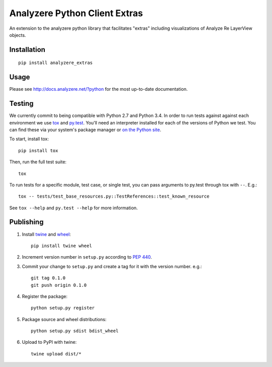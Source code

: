 Analyzere Python Client Extras  |travis|
========================================

An extension to the analyzere python library that facilitates "extras"
including visualizations of Analyze Re LayerView objects.

.. |travis| image:: https://travis-ci.org/analyzere/analyzere-python-extras.svg?branch=master
    :alt: Travis-CI Build Status
    :target: https://travis-ci.org/analyzere/analyzere-python-extras

Installation
------------

::

   pip install analyzere_extras

Usage
-----

Please see http://docs.analyzere.net/?python for the most up-to-date
documentation.

Testing
-------

We currently commit to being compatible with Python 2.7 and Python 3.4. In
order to run tests against against each environment we use
`tox <http://tox.readthedocs.org/>`_ and `py.test <http://pytest.org/>`_. You'll
need an interpreter installed for each of the versions of Python we test.
You can find these via your system's package manager or
`on the Python site <https://www.python.org/downloads/>`_.

To start, install tox::

    pip install tox

Then, run the full test suite::

    tox

To run tests for a specific module, test case, or single test, you can pass
arguments to py.test through tox with ``--``. E.g.::

    tox -- tests/test_base_resources.py::TestReferences::test_known_resource

See ``tox --help`` and ``py.test --help`` for more information.

Publishing
----------

1. Install `twine <https://pypi.python.org/pypi/twine>`_ and
   `wheel <https://pypi.python.org/pypi/wheel>`_::

    pip install twine wheel

2. Increment version number in ``setup.py`` according to
   `PEP 440 <https://www.python.org/dev/peps/pep-0440/>`_.

3. Commit your change to ``setup.py`` and create a tag for it with the version
   number. e.g.::

    git tag 0.1.0
    git push origin 0.1.0

4. Register the package::

    python setup.py register

5. Package source and wheel distributions::

    python setup.py sdist bdist_wheel

6. Upload to PyPI with twine::

    twine upload dist/*
